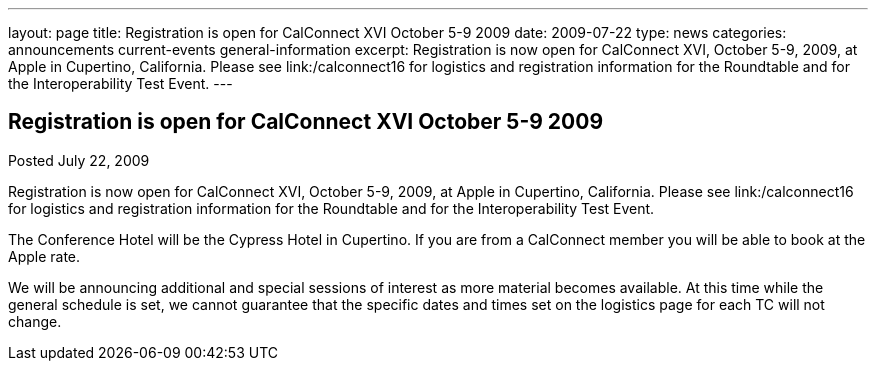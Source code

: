 ---
layout: page
title: Registration is open for CalConnect XVI October 5-9 2009
date: 2009-07-22
type: news
categories: announcements current-events general-information
excerpt: Registration is now open for CalConnect XVI, October 5-9, 2009, at Apple in Cupertino, California. Please see link:/calconnect16 for logistics and registration information for the Roundtable and for the Interoperability Test Event.
---

== Registration is open for CalConnect XVI October 5-9 2009

Posted July 22, 2009 

Registration is now open for CalConnect XVI, October 5-9, 2009, at Apple in Cupertino, California. Please see link:/calconnect16 for logistics and registration information for the Roundtable and for the Interoperability Test Event.

The Conference Hotel will be the Cypress Hotel in Cupertino. If you are from a CalConnect member you will be able to book at the Apple rate.

We will be announcing additional and special sessions of interest as more material becomes available. At this time while the general schedule is set, we cannot guarantee that the specific dates and times set on the logistics page for each TC will not change.&nbsp;


